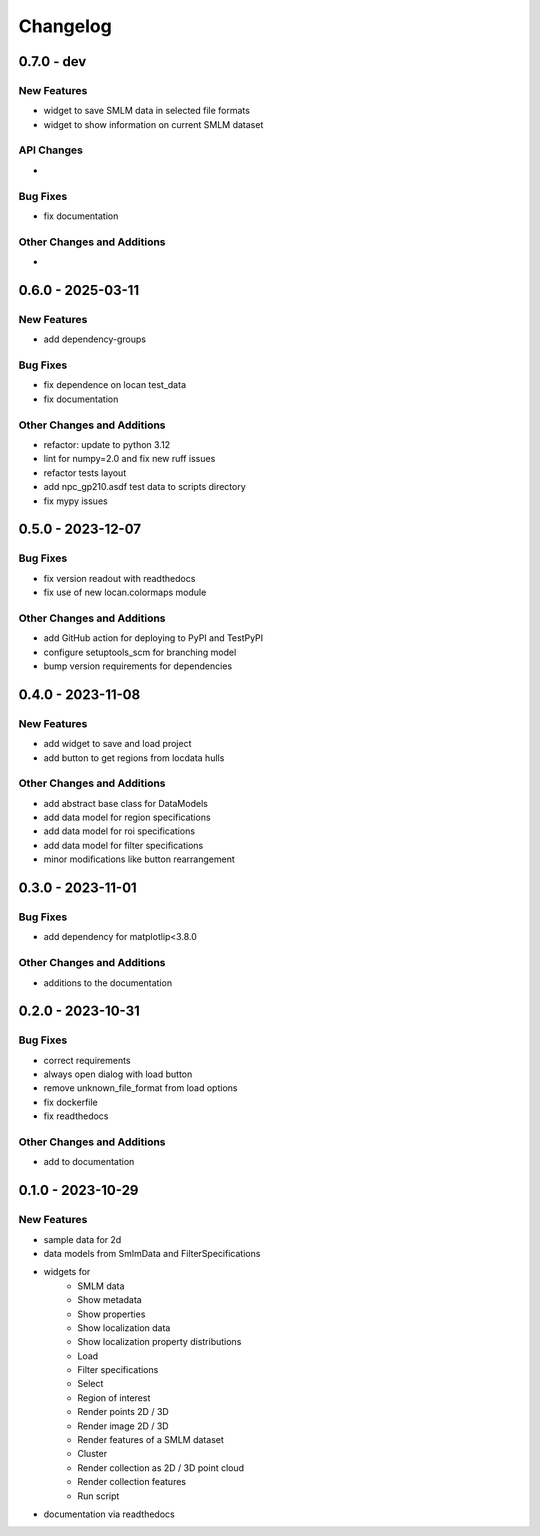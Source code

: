 ========================
Changelog
========================

0.7.0 - dev
=================

New Features
------------
- widget to save SMLM data in selected file formats
- widget to show information on current SMLM dataset

API Changes
-----------
-

Bug Fixes
---------
- fix documentation

Other Changes and Additions
---------------------------
-


0.6.0 - 2025-03-11
=================

New Features
------------
- add dependency-groups

Bug Fixes
---------
- fix dependence on locan test_data
- fix documentation

Other Changes and Additions
---------------------------
- refactor: update to python 3.12
- lint for numpy=2.0 and fix new ruff issues
- refactor tests layout
- add npc_gp210.asdf test data to scripts directory
- fix mypy issues


0.5.0 - 2023-12-07
========================

Bug Fixes
---------
- fix version readout with readthedocs
- fix use of new locan.colormaps module

Other Changes and Additions
---------------------------
- add GitHub action for deploying to PyPI and TestPyPI
- configure setuptools_scm for branching model
- bump version requirements for dependencies

0.4.0 - 2023-11-08
========================

New Features
------------
- add widget to save and load project
- add button to get regions from locdata hulls

Other Changes and Additions
---------------------------
- add abstract base class for DataModels
- add data model for region specifications
- add data model for roi specifications
- add data model for filter specifications
- minor modifications like button rearrangement

0.3.0 - 2023-11-01
========================

Bug Fixes
---------
- add dependency for matplotlip<3.8.0

Other Changes and Additions
---------------------------
- additions to the documentation

0.2.0 - 2023-10-31
========================

Bug Fixes
---------
- correct requirements
- always open dialog with load button
- remove unknown_file_format from load options
- fix dockerfile
- fix readthedocs

Other Changes and Additions
---------------------------
- add to documentation

0.1.0 - 2023-10-29
========================

New Features
------------
- sample data for 2d
- data models from SmlmData and FilterSpecifications
- widgets for
    * SMLM data
    * Show metadata
    * Show properties
    * Show localization data
    * Show localization property distributions
    * Load
    * Filter specifications
    * Select
    * Region of interest
    * Render points 2D / 3D
    * Render image 2D / 3D
    * Render features of a SMLM dataset
    * Cluster
    * Render collection as 2D / 3D point cloud
    * Render collection features
    * Run script
- documentation via readthedocs
